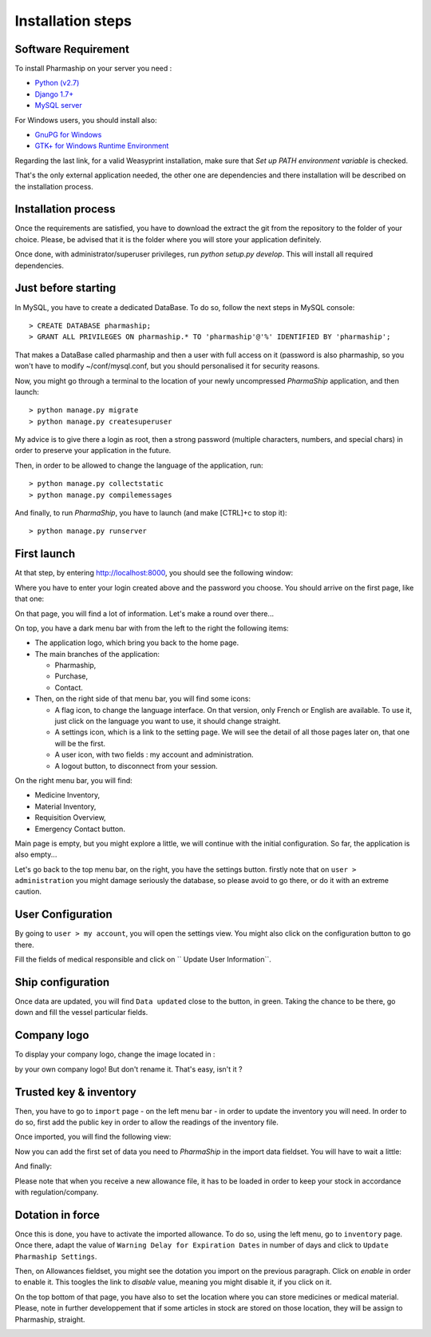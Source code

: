 .. |ps| replace:: *PharmaShip*

******************
Installation steps
******************


Software Requirement
====================

To install Pharmaship on your server you need :

* `Python (v2.7) <https://www.python.org/download>`_
* `Django 1.7+ <http://djangoproject.com>`_
* `MySQL server <http://mysql.com>`_

For Windows users, you should install also:

* `GnuPG for Windows <http://gpg4win.org/download.html>`_
* `GTK+ for Windows Runtime Environment <http://gtk-win.sourceforge.net/home/index.php/Main/Downloads>`_

Regarding the last link, for a valid Weasyprint installation, make sure that *Set up PATH environment variable* is checked.

That's the only external application needed, the other one are dependencies and there installation will be described on the installation process.


Installation process
====================

Once the requirements are satisfied, you have to download the extract the git from the repository to the folder of your choice. Please, be advised that it is the folder where you will store your application definitely.

Once done, with administrator/superuser privileges, run `python setup.py develop`. This will install all required dependencies.


Just before starting
====================

In MySQL, you have to create a dedicated DataBase. To do so, follow the next steps in MySQL console::

	> CREATE DATABASE pharmaship;
	> GRANT ALL PRIVILEGES ON pharmaship.* TO 'pharmaship'@'%' IDENTIFIED BY 'pharmaship';

That makes a DataBase called pharmaship and then a user with full access on it (password is also pharmaship, so you won't have to modify ~/conf/mysql.conf, but you should personalised it for security reasons.

Now, you might go through a terminal to the location of your newly uncompressed |ps| application, and then launch::

	> python manage.py migrate
	> python manage.py createsuperuser

My advice is to give there a login as root, then a strong password (multiple characters, numbers, and special chars) in order to preserve your application in the future.

Then, in order to be allowed to change the language of the application, run::

	> python manage.py collectstatic
	> python manage.py compilemessages

And finally, to run |ps|, you have to launch (and make [CTRL]+c to stop it)::

	> python manage.py runserver


First launch
============

At that step, by entering http://localhost:8000, you should see the following window:

.. image:: img/login.png

Where you have to enter your login created above and the password you choose.
You should arrive on the first page, like that one:

.. image:: img/default.png

On that page, you will find a lot of information. Let's make a round over there...

On top, you have a dark menu bar with from the left to the right the following items:

* The application logo, which bring you back to the home page.
* The main branches of the application:

  * Pharmaship,
  * Purchase,
  * Contact.

* Then, on the right side of that menu bar, you will find some icons:

  * A flag icon, to change the language interface. On that version, only French or English are available. To use it, just click on the language you want to use, it should change straight.
  * A settings icon, which is a link to the setting page. We will see the detail of all those pages later on, that one will be the first.
  * A user icon, with two fields : my account and administration.
  * A logout button, to disconnect from your session.

On the right menu bar, you will find:

* Medicine Inventory,
* Material Inventory,
* Requisition Overview,
* Emergency Contact button.

Main page is empty, but you might explore a little, we will continue with the initial configuration. So far, the application is also empty...

Let's go back to the top menu bar, on the right, you have the settings button. firstly note that on ``user > administration`` you might damage seriously the database, so please avoid to go there, or do it with an extreme caution.


User Configuration
==================

By going to ``user > my account``, you will open the settings view. You might also click on the configuration button to go there.

Fill the fields of medical responsible and click on `` Update User Information``.

.. image:: img/user_settings.png


Ship configuration
==================

Once data are updated, you will find ``Data updated`` close to the button, in green. Taking the chance to be there, go down and fill the vessel particular fields.

.. image:: img/vessel_particular.png


Company logo
============

To display your company logo, change the image located in :

.. image:: common/compagnie.png

by your own company logo! But don't rename it.
That's easy, isn't it ?


Trusted key & inventory
=======================

Then, you have to go to ``import`` page - on the left menu bar - in order to update the inventory you will need. In order to do so, first add the public key in order to allow the readings of the inventory file.

Once imported, you will find the following view:

.. image:: img/trusted_key.png

Now you can add the first set of data you need to |ps| in the import data fieldset. You will have to wait a little:

.. image:: img/import_data_processing.png

And finally:

.. image:: img/import_data.png

Please note that when you receive a new allowance file, it has to be loaded in order to keep your stock in accordance with regulation/company.


Dotation in force
=================

Once this is done, you have to activate the imported allowance. To do so, using the left menu, go to ``inventory`` page. Once there, adapt the value of ``Warning Delay for Expiration Dates`` in number of days and click to ``Update Pharmaship Settings``.

Then, on Allowances fieldset, you might see the dotation you import on the previous paragraph. Click on *enable* in order to enable it. This toogles the link to *disable* value, meaning you might disable it, if you click on it.

.. image:: img/inventory.png

On the top bottom of that page, you have also to set the location where you can store medicines or medical material. Please, note in further developpement that if some articles in stock are stored on those location, they will be assign to Pharmaship, straight.

.. image:: img/location.png
